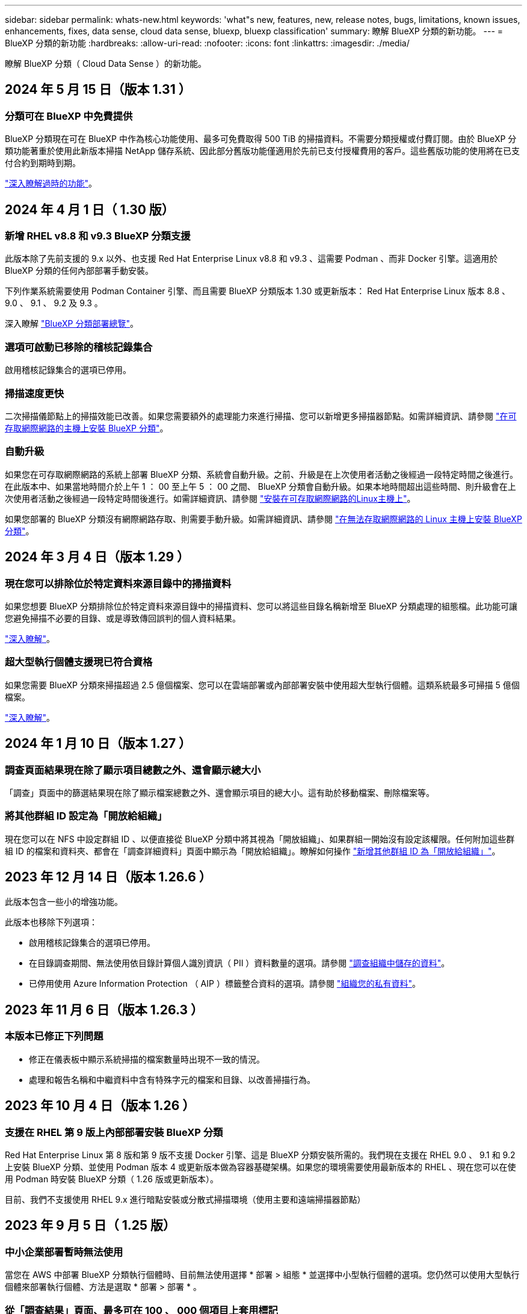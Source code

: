 ---
sidebar: sidebar 
permalink: whats-new.html 
keywords: 'what"s new, features, new, release notes, bugs, limitations, known issues, enhancements, fixes, data sense, cloud data sense, bluexp, bluexp classification' 
summary: 瞭解 BlueXP 分類的新功能。 
---
= BlueXP 分類的新功能
:hardbreaks:
:allow-uri-read: 
:nofooter: 
:icons: font
:linkattrs: 
:imagesdir: ./media/


[role="lead"]
瞭解 BlueXP 分類（ Cloud Data Sense ）的新功能。



== 2024 年 5 月 15 日（版本 1.31 ）



=== 分類可在 BlueXP 中免費提供

BlueXP 分類現在可在 BlueXP 中作為核心功能使用、最多可免費取得 500 TiB 的掃描資料。不需要分類授權或付費訂閱。由於 BlueXP 分類功能著重於使用此新版本掃描 NetApp 儲存系統、因此部分舊版功能僅適用於先前已支付授權費用的客戶。這些舊版功能的使用將在已支付合約到期時到期。

link:reference-free-paid.html["深入瞭解過時的功能"]。



== 2024 年 4 月 1 日（ 1.30 版）



=== 新增 RHEL v8.8 和 v9.3 BlueXP 分類支援

此版本除了先前支援的 9.x 以外、也支援 Red Hat Enterprise Linux v8.8 和 v9.3 、這需要 Podman 、而非 Docker 引擎。這適用於 BlueXP 分類的任何內部部署手動安裝。

下列作業系統需要使用 Podman Container 引擎、而且需要 BlueXP 分類版本 1.30 或更新版本： Red Hat Enterprise Linux 版本 8.8 、 9.0 、 9.1 、 9.2 及 9.3 。

深入瞭解 https://docs.netapp.com/us-en/bluexp-classification/task-deploy-overview.html["BlueXP 分類部署總覽"]。



=== 選項可啟動已移除的稽核記錄集合

啟用稽核記錄集合的選項已停用。



=== 掃描速度更快

二次掃描儀節點上的掃描效能已改善。如果您需要額外的處理能力來進行掃描、您可以新增更多掃描器節點。如需詳細資訊、請參閱 https://docs.netapp.com/us-en/bluexp-classification/task-deploy-compliance-onprem.html["在可存取網際網路的主機上安裝 BlueXP 分類"]。



=== 自動升級

如果您在可存取網際網路的系統上部署 BlueXP 分類、系統會自動升級。之前、升級是在上次使用者活動之後經過一段特定時間之後進行。在此版本中、如果當地時間介於上午 1 ： 00 至上午 5 ： 00 之間、 BlueXP 分類會自動升級。如果本地時間超出這些時間、則升級會在上次使用者活動之後經過一段特定時間後進行。如需詳細資訊、請參閱 https://docs.netapp.com/us-en/bluexp-classification/task-deploy-compliance-onprem.html["安裝在可存取網際網路的Linux主機上"]。

如果您部署的 BlueXP 分類沒有網際網路存取、則需要手動升級。如需詳細資訊、請參閱 https://docs.netapp.com/us-en/bluexp-classification/task-deploy-compliance-dark-site.html["在無法存取網際網路的 Linux 主機上安裝 BlueXP 分類"]。



== 2024 年 3 月 4 日（版本 1.29 ）



=== 現在您可以排除位於特定資料來源目錄中的掃描資料

如果您想要 BlueXP 分類排除位於特定資料來源目錄中的掃描資料、您可以將這些目錄名稱新增至 BlueXP 分類處理的組態檔。此功能可讓您避免掃描不必要的目錄、或是導致傳回誤判的個人資料結果。

https://docs.netapp.com/us-en/bluexp-classification/task-exclude-scan-paths.html["深入瞭解"]。



=== 超大型執行個體支援現已符合資格

如果您需要 BlueXP 分類來掃描超過 2.5 億個檔案、您可以在雲端部署或內部部署安裝中使用超大型執行個體。這類系統最多可掃描 5 億個檔案。

https://docs.netapp.com/us-en/bluexp-classification/concept-cloud-compliance.html#using-a-smaller-instance-type["深入瞭解"]。



== 2024 年 1 月 10 日（版本 1.27 ）



=== 調查頁面結果現在除了顯示項目總數之外、還會顯示總大小

「調查」頁面中的篩選結果現在除了顯示檔案總數之外、還會顯示項目的總大小。這有助於移動檔案、刪除檔案等。



=== 將其他群組 ID 設定為「開放給組織」

現在您可以在 NFS 中設定群組 ID 、以便直接從 BlueXP 分類中將其視為「開放組織」、如果群組一開始沒有設定該權限。任何附加這些群組 ID 的檔案和資料夾、都會在「調查詳細資料」頁面中顯示為「開放給組織」。瞭解如何操作 https://docs.netapp.com/us-en/bluexp-classification/task-add-group-id-as-open.html["新增其他群組 ID 為「開放給組織」"]。



== 2023 年 12 月 14 日（版本 1.26.6 ）

此版本包含一些小的增強功能。

此版本也移除下列選項：

* 啟用稽核記錄集合的選項已停用。
* 在目錄調查期間、無法使用依目錄計算個人識別資訊（ PII ）資料數量的選項。請參閱 link:task-investigate-data.html#filter-data-by-sensitivity-and-content["調查組織中儲存的資料"]。
* 已停用使用 Azure Information Protection （ AIP ）標籤整合資料的選項。請參閱 link:task-org-private-data.html["組織您的私有資料"]。




== 2023 年 11 月 6 日（版本 1.26.3 ）



=== 本版本已修正下列問題

* 修正在儀表板中顯示系統掃描的檔案數量時出現不一致的情況。
* 處理和報告名稱和中繼資料中含有特殊字元的檔案和目錄、以改善掃描行為。




== 2023 年 10 月 4 日（版本 1.26 ）



=== 支援在 RHEL 第 9 版上內部部署安裝 BlueXP 分類

Red Hat Enterprise Linux 第 8 版和第 9 版不支援 Docker 引擎、這是 BlueXP 分類安裝所需的。我們現在支援在 RHEL 9.0 、 9.1 和 9.2 上安裝 BlueXP 分類、並使用 Podman 版本 4 或更新版本做為容器基礎架構。如果您的環境需要使用最新版本的 RHEL 、現在您可以在使用 Podman 時安裝 BlueXP 分類（ 1.26 版或更新版本）。

目前、我們不支援使用 RHEL 9.x 進行暗點安裝或分散式掃描環境（使用主要和遠端掃描器節點）



== 2023 年 9 月 5 日（ 1.25 版）



=== 中小企業部署暫時無法使用

當您在 AWS 中部署 BlueXP 分類執行個體時、目前無法使用選擇 * 部署 > 組態 * 並選擇中小型執行個體的選項。您仍然可以使用大型執行個體來部署執行個體、方法是選取 * 部署 > 部署 * 。



=== 從「調查結果」頁面、最多可在 100 、 000 個項目上套用標記

過去、您只能在「調查結果」頁面（ 20 個項目）中一次將標記套用至單一頁面。現在您可以在「調查結果」頁面中選取 * 所有 * 項目、並將標記套用至所有項目、一次最多可有 100,000 個項目。 https://docs.netapp.com/us-en/bluexp-classification/task-org-private-data.html#assign-tags-to-files["瞭解方法"]。



=== 識別檔案大小最小為 1 MB 的重複檔案

BlueXP 分類僅在檔案大小為 50 MB 時用於識別重複的檔案。現在可以識別以 1 MB 開始的重複檔案。您可以使用「調查」頁面篩選「檔案大小」和「重複」、來查看環境中有哪些檔案大小的複本。



== 2023 年 7 月 17 日（版本 1.24 ）



=== BlueXP 分類可識別兩種新類型的德國個人資料

BlueXP 分類可識別及分類包含下列資料類型的檔案：

* 德文 ID （ Personalausweisnummer ）
* 德國社會安全號碼（ Szialversicherungsnummer ）


https://docs.netapp.com/us-en/bluexp-classification/reference-private-data-categories.html#types-of-personal-data["查看 BlueXP 分類可在資料中識別的所有個人資料類型"]。



=== 在受限模式和私有模式下、完全支援 BlueXP 分類

BlueXP 分類現在已在沒有網際網路存取（私有模式）和限制外傳網際網路存取（限制模式）的網站中獲得完整支援。 https://docs.netapp.com/us-en/bluexp-setup-admin/concept-modes.html["深入瞭解 Connector 的 BlueXP 部署模式"^]。



=== 在升級 BlueXP 分類的私有模式安裝時、可以略過版本

現在您可以升級至較新版本的 BlueXP 分類、即使它不是連續的。這表示目前不再需要將 BlueXP 分類一次升級一個版本的限制。從 1.24 版開始、此功能相當實用。



=== BlueXP 分類 API 現已推出

BlueXP 分類 API 可讓您執行動作、建立查詢、以及匯出所掃描資料的相關資訊。可使用 Swagger 取得互動式文件。文件分為多個類別、包括調查、法規遵循、治理和組態。每個類別都是 BlueXP 分類 UI 中標籤的參考資料。

https://docs.netapp.com/us-en/bluexp-classification/api-classification.html["深入瞭解 BlueXP 分類 API"]。



== 2023 年 6 月 6 日（版本 1.23 ）



=== 搜尋資料主體名稱時、現在支援日文

現在可以在搜尋受試者名稱以回應資料主體存取要求（ DSAR ）時輸入日文名稱。您可以產生 https://docs.netapp.com/us-en/bluexp-classification/task-generating-compliance-reports.html#what-is-a-data-subject-access-request["資料主旨存取要求報告"] 以及產生的資訊。您也可以在中輸入日文名稱 https://docs.netapp.com/us-en/bluexp-classification/task-investigate-data.html#filter-data-by-sensitivity-and-content["「資料調查」頁面中的「資料主旨」篩選器"] 識別包含主體名稱的檔案。



=== Ubuntu 現在是支援的 Linux 套裝作業系統、您可以在其中安裝 BlueXP 分類

Ubuntu 22.04 已獲認證為 BlueXP 分類支援的作業系統。您可以在網路中的 Ubuntu Linux 主機上安裝 BlueXP 分類、或在雲端的 Linux 主機上使用 1.23 版的安裝程式。 https://docs.netapp.com/us-en/bluexp-classification/task-deploy-compliance-onprem.html["瞭解如何在安裝 Ubuntu 的主機上安裝 BlueXP 分類"]。



=== 新的 BlueXP 分類安裝不再支援 Red Hat Enterprise Linux 8.6 和 8.7

新部署不支援這些版本、因為 Red Hat 不再支援 Docker 、這是必要條件。如果您現有的 BlueXP 分類機器在 RHEL 8.6 或 8.7 上執行、 NetApp 將繼續支援您的組態。



=== BlueXP 分類可設定為 FPolicy 收集器、以從 ONTAP 系統接收 FPolicy 事件

您可以啟用在 BlueXP 分類系統上收集檔案存取稽核記錄、以便在工作環境中的磁碟區上偵測到檔案存取事件。BlueXP 分類可擷取下列類型的 FPolicy 事件、以及對檔案執行動作的使用者：建立、讀取、寫入、刪除、重新命名、 變更擁有者 / 權限、並變更 SACL/DACL 。



=== Data Sense BYOL 授權現在支援 Dark 站台

現在您可以將 Data Sense BYOL 授權上傳至黑暗網站的 BlueXP 數位錢包、以便在授權即將到期時收到通知。 https://docs.netapp.com/us-en/bluexp-classification/task-licensing-datasense.html#obtain-your-bluexp-classification-license-file["瞭解如何取得及上傳您的 Data Sense BYOL 授權"]。



== 2023 年 4 月 3 日（版本 1.22 ）



=== 新的資料探索評估報告

「資料探索評估報告」會針對您所掃描的環境提供高層級分析、以強調系統的發現、並顯示關切領域和可能的補救步驟。本報告的目標是提高對資料治理疑慮、資料安全性曝露及資料集資料合規性缺口的認知度。 https://docs.netapp.com/us-en/bluexp-classification/task-controlling-governance-data.html#data-discovery-assessment-report["瞭解如何產生及使用資料探索評估報告"]。



=== 能夠在雲端的較小執行個體上部署 BlueXP 分類

在 AWS 環境中從 BlueXP Connector 部署 BlueXP 分類時、現在您可以從兩種比預設執行個體可用的執行個體類型更小的執行個體類型中進行選擇。如果您掃描的是小型環境、這有助於節省雲端成本。不過、使用較小的執行個體時會有一些限制。 https://docs.netapp.com/us-en/bluexp-classification/concept-cloud-compliance.html#using-a-smaller-instance-type["請參閱可用的執行個體類型和限制"]。



=== 獨立指令碼現已推出、可在安裝 BlueXP 分類之前驗證您的 Linux 系統

如果您想驗證 Linux 系統是否符合所有先決條件、而不需執行 BlueXP 分類安裝、您可以下載一個獨立的指令碼、只測試先決條件。 https://docs.netapp.com/us-en/bluexp-classification/task-test-linux-system.html["瞭解如何檢查您的 Linux 主機是否已準備好安裝 BlueXP 分類"]。



== 2023年3月7日（版本1.21）



=== 新功能可從 BlueXP 分類 UI 新增您自己的自訂類別

BlueXP 分類現在可讓您新增自己的自訂類別、以便 BlueXP 分類能識別符合這些類別的檔案。BlueXP 分類有許多 https://docs.netapp.com/us-en/bluexp-classification/reference-private-data-categories.html#types-of-categories["預先定義的類別"]因此，此功能可讓您新增自訂類別，以識別在資料中找到組織專屬的資訊。

https://docs.netapp.com/us-en/bluexp-classification/task-managing-data-fusion.html#add-custom-categories["深入瞭解"^]。



=== 現在您可以從 BlueXP 分類 UI 新增自訂關鍵字

BlueXP 分類已能夠新增自訂關鍵字、 BlueXP 分類將在未來的掃描中識別這些關鍵字。不過、您需要登入 BlueXP 分類 Linux 主機、並使用命令列介面來新增關鍵字。在此版本中、新增自訂關鍵字的功能位於 BlueXP 分類 UI 中、因此很容易新增及編輯這些關鍵字。

https://docs.netapp.com/us-en/bluexp-classification/task-managing-data-fusion.html#add-custom-keywords-from-a-list-of-words["深入瞭解如何從 BlueXP 分類 UI 新增自訂關鍵字"^]。



=== 在「上次存取時間」變更時、能夠將 BlueXP 分類 * 非 * 掃描檔案

根據預設、如果 BlueXP 分類沒有足夠的「寫入」權限、系統將不會掃描您磁碟區中的檔案、因為 BlueXP 分類無法將「上次存取時間」還原為原始時間戳記。不過、如果您不介意上次存取時間重設為檔案中的原始時間、您可以在「組態」頁面中覆寫此行為、以便 BlueXP 分類不論權限為何、都能掃描磁碟區。

結合這項功能、新增了名為「掃描分析事件」的篩選器、讓您可以檢視未分類的檔案、因為 BlueXP 分類無法還原上次存取的時間、或是即使 BlueXP 分類無法還原上次存取的時間、也無法還原已分類的檔案。

https://docs.netapp.com/us-en/bluexp-classification/reference-collected-metadata.html#last-access-time-timestamp["深入瞭解「上次存取時間戳記」和 BlueXP 分類所需的權限"]。



=== BlueXP 分類可識別三種新的個人資料類型

BlueXP 分類可識別及分類包含下列資料類型的檔案：

* 波札那身分證（Omang）號碼
* 波札那護照號碼
* 新加坡國家註冊身分證（NRIC）


https://docs.netapp.com/us-en/bluexp-classification/reference-private-data-categories.html#types-of-personal-data["查看 BlueXP 分類可在資料中識別的所有個人資料類型"]。



=== 目錄的更新功能

* 資料調查報告的「輕度CSV報告」選項現在包含來自目錄的資訊。
* 「上次存取」時間篩選器現在會顯示檔案和目錄的上次存取時間。




=== 安裝增強功能

* 對於無法存取網際網路的網站（黑暗網站）、 BlueXP 分類安裝程式現在會執行預先檢查、以確保您的系統和網路需求已就緒、以便順利安裝。
* 安裝稽核記錄檔現在會儲存、並寫入 `/ops/netapp/install_logs`。




== 2023年2月5日（1.20版）



=== 能夠將原則型通知電子郵件傳送至任何電子郵件地址

在 BlueXP 分類的舊版中、當某些關鍵原則傳回結果時、您可以傳送電子郵件警示給帳戶中的 BlueXP 使用者。此功能可讓您取得通知、在您不在線上時保護資料。現在、您也可以將原則的電子郵件警示傳送給任何其他使用者（最多20個電子郵件地址）、而這些使用者不在您的BlueXP帳戶中。

https://docs.netapp.com/us-en/bluexp-classification/task-using-policies.html#send-email-alerts-when-non-compliant-data-is-found["深入瞭解如何根據原則結果傳送電子郵件警示"]。



=== 現在您可以從 BlueXP 分類 UI 新增個人模式

BlueXP 分類已能夠新增自訂的「個人資料」、 BlueXP 分類將在未來的掃描中識別這些資料。不過、您需要登入 BlueXP 分類 Linux 主機、並使用命令列來新增自訂模式。在此版本中、使用 regex 新增個人模式的功能位於 BlueXP 分類 UI 中、因此新增及編輯這些自訂模式非常容易。

https://docs.netapp.com/us-en/bluexp-classification/task-managing-data-fusion.html#add-custom-personal-data-identifiers-using-a-regex["深入瞭解如何從 BlueXP 分類 UI 新增自訂模式"^]。



=== 能夠使用 BlueXP 分類來移動 1500 萬個檔案

過去、 BlueXP 分類最多可將 100 、 000 個來源檔案移至任何 NFS 共用區。現在您一次最多可以搬移1500萬個檔案。 https://docs.netapp.com/us-en/bluexp-classification/task-managing-highlights.html#move-source-files-to-an-nfs-share["深入瞭解如何使用 BlueXP 分類來移動來源檔案"]。



=== 能夠查看有權存取SharePoint Online檔案的使用者人數

篩選器「具有存取權限的使用者人數」現在支援儲存在SharePoint Online儲存庫中的檔案。過去只支援CIFS共用上的檔案。請注意、目前不以Active Directory為基礎的SharePoint群組將不會計入此篩選器。



=== 新的「部分成功」狀態已新增至「行動狀態」面板

新的「部分成功」狀態表示 BlueXP 分類動作已完成、有些項目失敗、有些項目成功、例如當您移動或刪除 100 個檔案時。此外、「已完成」狀態已重新命名為「成功」。過去、「已完成」狀態可能會列出成功及失敗的動作。現在「成功」狀態代表所有項目的所有行動都成功。 https://docs.netapp.com/us-en/bluexp-classification/task-view-compliance-actions.html["請參閱如何檢視「動作狀態」面板"]。



== 2023年1月9日（1.19版）



=== 能夠檢視含有敏感資料且過於許可的檔案圖表

「治理」儀表板新增了「敏感資料」和「廣泛權限」區域、提供內含敏感資料（包括敏感和敏感個人資料）且過於許可的檔案熱圖。這有助於您瞭解敏感資料的風險所在。 https://docs.netapp.com/us-en/bluexp-classification/task-controlling-governance-data.html#data-listed-by-sensitivity-and-wide-permissions["深入瞭解"]。



=== 「資料調查」頁面提供三種新篩選條件

我們提供新的篩選條件、以精簡「資料調查」頁面中顯示的結果：

* 「有存取權的使用者人數」篩選器會顯示哪些檔案和資料夾已對特定數量的使用者開放。您可以選擇一個數字範圍來精簡結果、例如、查看51到100位使用者可以存取哪些檔案。
* 「建立時間」、「探索時間」、「上次修改時間」和「上次存取時間」篩選條件現在可讓您建立自訂日期範圍、而不只是選擇預先定義的天數範圍。例如、您可以在「過去10天」內尋找「建立時間」為「6個月以上」或「上次修改日期」的檔案。
* 「檔案路徑」篩選現在可讓您指定要從篩選查詢結果中排除的路徑。如果您輸入包含和排除某些資料的路徑、 BlueXP 分類會先尋找包含路徑中的所有檔案、然後從排除路徑中移除檔案、然後顯示結果。


https://docs.netapp.com/us-en/bluexp-classification/task-investigate-data.html#filter-data-in-the-data-investigation-page["請參閱所有篩選器清單、以供您調查資料"]。



=== BlueXP 分類可識別日本個人號碼

BlueXP 分類可識別及分類包含日文個人編號（也稱為「我的號碼」）的檔案。這包括「個人」和「公司我的號碼」。 https://docs.netapp.com/us-en/bluexp-classification/reference-private-data-categories.html#types-of-personal-data["查看 BlueXP 分類可在資料中識別的所有個人資料類型"]。
